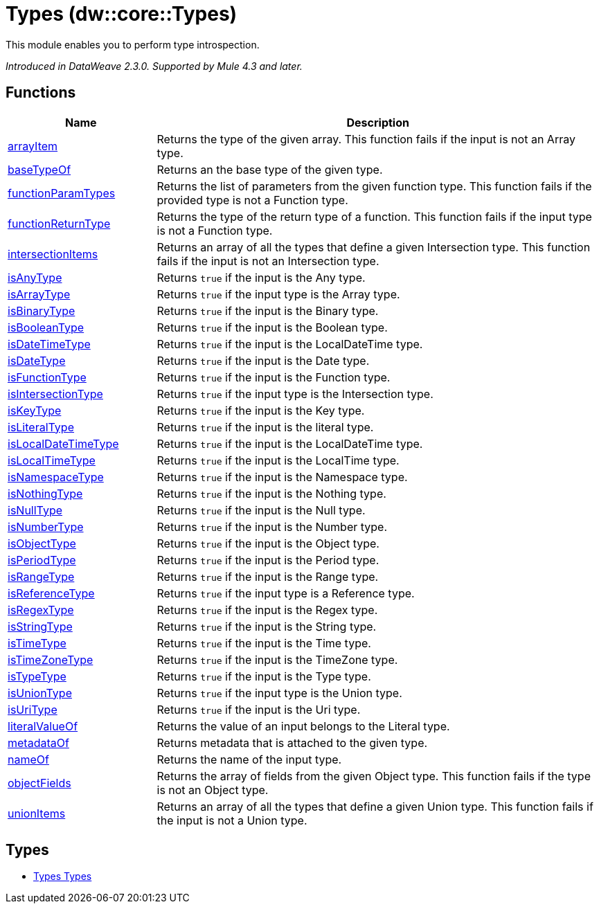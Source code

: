 = Types (dw::core::Types)

This module enables you to perform type introspection.


_Introduced in DataWeave 2.3.0. Supported by Mule 4.3 and later._

== Functions

[%header, cols="1,3"]
|===
| Name  | Description
| xref:dw-types-functions-arrayitem.adoc[arrayItem] | Returns the type of the given array. This function fails if the input is not an Array type.
| xref:dw-types-functions-basetypeof.adoc[baseTypeOf] | Returns an the base type of the given type.
| xref:dw-types-functions-functionparamtypes.adoc[functionParamTypes] | Returns the list of parameters from the given function type.
This function fails if the provided type is not a Function type.
| xref:dw-types-functions-functionreturntype.adoc[functionReturnType] | Returns the type of the return type of a function.
This function fails if the input type is not a Function type.
| xref:dw-types-functions-intersectionitems.adoc[intersectionItems] | Returns an array of all the types that define a given Intersection type.
This function fails if the input is not an Intersection type.
| xref:dw-types-functions-isanytype.adoc[isAnyType] | Returns `true` if the input is the Any type.
| xref:dw-types-functions-isarraytype.adoc[isArrayType] | Returns `true` if the input type is the Array type.
| xref:dw-types-functions-isbinarytype.adoc[isBinaryType] | Returns `true` if the input is the Binary type.
| xref:dw-types-functions-isbooleantype.adoc[isBooleanType] | Returns `true` if the input is the Boolean type.
| xref:dw-types-functions-isdatetimetype.adoc[isDateTimeType] | Returns `true` if the input is the LocalDateTime type.
| xref:dw-types-functions-isdatetype.adoc[isDateType] | Returns `true` if the input is the Date type.
| xref:dw-types-functions-isfunctiontype.adoc[isFunctionType] | Returns `true` if the input is the Function type.
| xref:dw-types-functions-isintersectiontype.adoc[isIntersectionType] | Returns `true` if the input type is the Intersection type.
| xref:dw-types-functions-iskeytype.adoc[isKeyType] | Returns `true` if the input is the Key type.
| xref:dw-types-functions-isliteraltype.adoc[isLiteralType] | Returns `true` if the input is the literal type.
| xref:dw-types-functions-islocaldatetimetype.adoc[isLocalDateTimeType] | Returns `true` if the input is the LocalDateTime type.
| xref:dw-types-functions-islocaltimetype.adoc[isLocalTimeType] | Returns `true` if the input is the LocalTime type.
| xref:dw-types-functions-isnamespacetype.adoc[isNamespaceType] | Returns `true` if the input is the Namespace type.
| xref:dw-types-functions-isnothingtype.adoc[isNothingType] | Returns `true` if the input is the Nothing type.
| xref:dw-types-functions-isnulltype.adoc[isNullType] | Returns `true` if the input is the Null type.
| xref:dw-types-functions-isnumbertype.adoc[isNumberType] | Returns `true` if the input is the Number type.
| xref:dw-types-functions-isobjecttype.adoc[isObjectType] | Returns `true` if the input is the Object type.
| xref:dw-types-functions-isperiodtype.adoc[isPeriodType] | Returns `true` if the input is the Period type.
| xref:dw-types-functions-israngetype.adoc[isRangeType] | Returns `true` if the input is the Range type.
| xref:dw-types-functions-isreferencetype.adoc[isReferenceType] | Returns `true` if the input type is a Reference type.
| xref:dw-types-functions-isregextype.adoc[isRegexType] | Returns `true` if the input is the Regex type.
| xref:dw-types-functions-isstringtype.adoc[isStringType] | Returns `true` if the input is the String type.
| xref:dw-types-functions-istimetype.adoc[isTimeType] | Returns `true` if the input is the Time type.
| xref:dw-types-functions-istimezonetype.adoc[isTimeZoneType] | Returns `true` if the input is the TimeZone type.
| xref:dw-types-functions-istypetype.adoc[isTypeType] | Returns `true` if the input is the Type type.
| xref:dw-types-functions-isuniontype.adoc[isUnionType] | Returns `true` if the input type is the Union type.
| xref:dw-types-functions-isuritype.adoc[isUriType] | Returns `true` if the input is the Uri type.
| xref:dw-types-functions-literalvalueof.adoc[literalValueOf] | Returns the value of an input belongs to the Literal type.
| xref:dw-types-functions-metadataof.adoc[metadataOf] | Returns metadata that is attached to the given type.
| xref:dw-types-functions-nameof.adoc[nameOf] | Returns the name of the input type.
| xref:dw-types-functions-objectfields.adoc[objectFields] | Returns the array of fields from the given Object type.
This function fails if the type is not an Object type.
| xref:dw-types-functions-unionitems.adoc[unionItems] | Returns an array of all the types that define a given Union type.
This function fails if the input is not a Union type.
|===

== Types
* xref:dw-types-types.adoc[Types Types]


